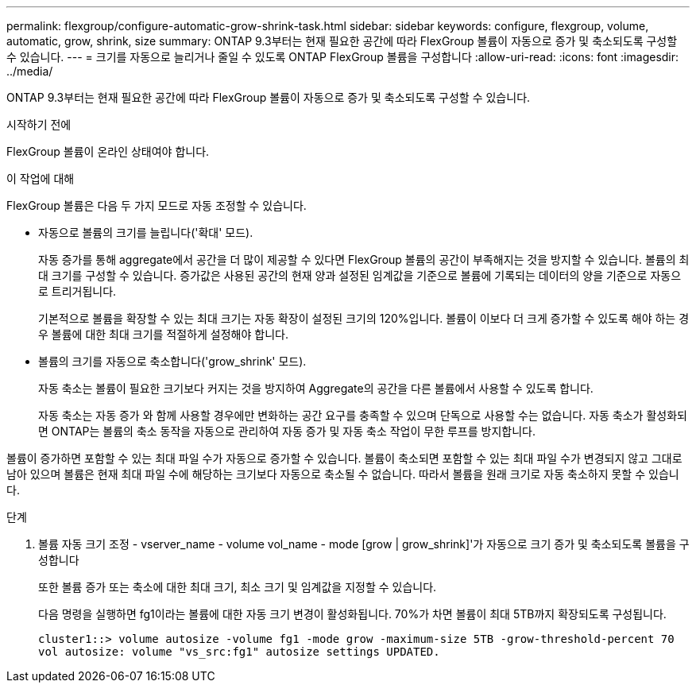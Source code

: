 ---
permalink: flexgroup/configure-automatic-grow-shrink-task.html 
sidebar: sidebar 
keywords: configure, flexgroup, volume, automatic, grow, shrink, size 
summary: ONTAP 9.3부터는 현재 필요한 공간에 따라 FlexGroup 볼륨이 자동으로 증가 및 축소되도록 구성할 수 있습니다. 
---
= 크기를 자동으로 늘리거나 줄일 수 있도록 ONTAP FlexGroup 볼륨을 구성합니다
:allow-uri-read: 
:icons: font
:imagesdir: ../media/


[role="lead"]
ONTAP 9.3부터는 현재 필요한 공간에 따라 FlexGroup 볼륨이 자동으로 증가 및 축소되도록 구성할 수 있습니다.

.시작하기 전에
FlexGroup 볼륨이 온라인 상태여야 합니다.

.이 작업에 대해
FlexGroup 볼륨은 다음 두 가지 모드로 자동 조정할 수 있습니다.

* 자동으로 볼륨의 크기를 늘립니다('확대' 모드).
+
자동 증가를 통해 aggregate에서 공간을 더 많이 제공할 수 있다면 FlexGroup 볼륨의 공간이 부족해지는 것을 방지할 수 있습니다. 볼륨의 최대 크기를 구성할 수 있습니다. 증가값은 사용된 공간의 현재 양과 설정된 임계값을 기준으로 볼륨에 기록되는 데이터의 양을 기준으로 자동으로 트리거됩니다.

+
기본적으로 볼륨을 확장할 수 있는 최대 크기는 자동 확장이 설정된 크기의 120%입니다. 볼륨이 이보다 더 크게 증가할 수 있도록 해야 하는 경우 볼륨에 대한 최대 크기를 적절하게 설정해야 합니다.

* 볼륨의 크기를 자동으로 축소합니다('grow_shrink' 모드).
+
자동 축소는 볼륨이 필요한 크기보다 커지는 것을 방지하여 Aggregate의 공간을 다른 볼륨에서 사용할 수 있도록 합니다.

+
자동 축소는 자동 증가 와 함께 사용할 경우에만 변화하는 공간 요구를 충족할 수 있으며 단독으로 사용할 수는 없습니다. 자동 축소가 활성화되면 ONTAP는 볼륨의 축소 동작을 자동으로 관리하여 자동 증가 및 자동 축소 작업이 무한 루프를 방지합니다.



볼륨이 증가하면 포함할 수 있는 최대 파일 수가 자동으로 증가할 수 있습니다. 볼륨이 축소되면 포함할 수 있는 최대 파일 수가 변경되지 않고 그대로 남아 있으며 볼륨은 현재 최대 파일 수에 해당하는 크기보다 자동으로 축소될 수 없습니다. 따라서 볼륨을 원래 크기로 자동 축소하지 못할 수 있습니다.

.단계
. 볼륨 자동 크기 조정 - vserver_name - volume vol_name - mode [grow | grow_shrink]'가 자동으로 크기 증가 및 축소되도록 볼륨을 구성합니다
+
또한 볼륨 증가 또는 축소에 대한 최대 크기, 최소 크기 및 임계값을 지정할 수 있습니다.

+
다음 명령을 실행하면 fg1이라는 볼륨에 대한 자동 크기 변경이 활성화됩니다. 70%가 차면 볼륨이 최대 5TB까지 확장되도록 구성됩니다.

+
[listing]
----
cluster1::> volume autosize -volume fg1 -mode grow -maximum-size 5TB -grow-threshold-percent 70
vol autosize: volume "vs_src:fg1" autosize settings UPDATED.
----

